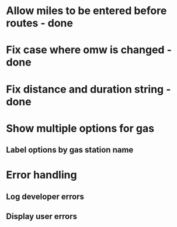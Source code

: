 * Allow miles to be entered before routes - done
* Fix case where omw is changed - done
* Fix distance and duration string - done
* Show multiple options for gas
** Label options by gas station name
* Error handling
** Log developer errors
** Display user errors
